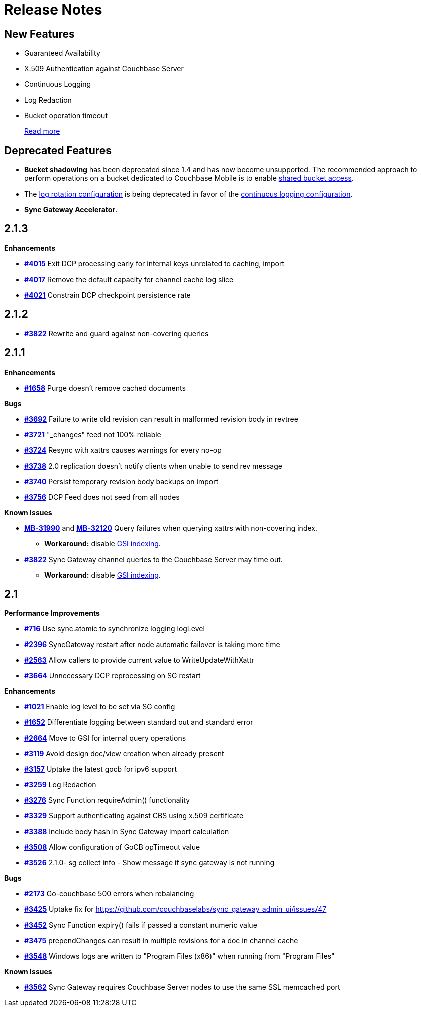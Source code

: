 = Release Notes
:jira-url: https://issues.couchbase.com/browse
:url-issues-sync: https://github.com/couchbase/sync_gateway/issues
:page-aliases: accelerator

== New Features

* Guaranteed Availability
* X.509 Authentication against Couchbase Server
* Continuous Logging
* Log Redaction
* Bucket operation timeout
+
xref:index.adoc[Read more]

== Deprecated Features

* *Bucket shadowing* has been deprecated since 1.4 and has now become unsupported.
The recommended approach to perform operations on a bucket dedicated to Couchbase Mobile is to enable xref:shared-bucket-access.adoc[shared bucket access].
* The xref:logging.adoc#log-rotation-deprecated[log rotation configuration] is being deprecated in favor of the xref:logging.adoc#continuous-logging[continuous logging configuration].
* *Sync Gateway Accelerator*.

== 2.1.3

*Enhancements*

- {url-issues-sync}/4015[*#4015*] Exit DCP processing early for internal keys unrelated to caching, import
- {url-issues-sync}/4017[*#4017*] Remove the default capacity for channel cache log slice
- {url-issues-sync}/4021[*#4021*] Constrain DCP checkpoint persistence rate

== 2.1.2

- {url-issues-sync}/3822[*#3822*] Rewrite and guard against non-covering queries

== 2.1.1

*Enhancements*

- {url-issues-sync}/1658[*#1658*] Purge doesn’t remove cached documents

*Bugs*

- {url-issues-sync}/3692[*#3692*] Failure to write old revision can result in malformed revision body in revtree
- {url-issues-sync}/3721[*#3721*] "_changes" feed not 100% reliable
- {url-issues-sync}/3724[*#3724*] Resync with xattrs causes warnings for every no-op
- {url-issues-sync}/3738[*#3738*] 2.0 replication doesn’t notify clients when unable to send rev message
- {url-issues-sync}/3740[*#3740*] Persist temporary revision body backups on import
- {url-issues-sync}/3756[*#3756*] DCP Feed does not seed from all nodes

*Known Issues*

- {jira-url}/MB-31990[*MB-31990*] and {jira-url}/MB-32120[*MB-32120*] Query failures when querying xattrs with non-covering index.
* *Workaround:* disable xref:2.1@index.adoc#guaranteed-availability[GSI indexing].
- {url-issues-sync}/3822[*#3822*] Sync Gateway channel queries to the Couchbase Server may time out.
* *Workaround:* disable xref:2.1@index.adoc#guaranteed-availability[GSI indexing].

== 2.1

*Performance Improvements*

- {url-issues-sync}/716[*#716*] Use sync.atomic to synchronize logging logLevel
- {url-issues-sync}/2396[*#2396*] SyncGateway restart after node automatic failover is taking more time
- {url-issues-sync}/2563[*#2563*] Allow callers to provide current value to WriteUpdateWithXattr
- {url-issues-sync}/3664[*#3664*] Unnecessary DCP reprocessing on SG restart

*Enhancements*

- {url-issues-sync}/1021[*#1021*] Enable log level to be set via SG config
- {url-issues-sync}/1652[*#1652*] Differentiate logging between standard out and standard error
- {url-issues-sync}/2664[*#2664*] Move to GSI for internal query operations
- {url-issues-sync}/3119[*#3119*] Avoid design doc/view creation when already present
- {url-issues-sync}/3157[*#3157*] Uptake the latest gocb for ipv6 support
- {url-issues-sync}/3259[*#3259*] Log Redaction
- {url-issues-sync}/3276[*#3276*] Sync Function requireAdmin() functionality
- {url-issues-sync}/3329[*#3329*] Support authenticating against CBS using x.509 certificate
- {url-issues-sync}/3388[*#3388*] Include body hash in Sync Gateway import calculation
- {url-issues-sync}/3508[*#3508*] Allow configuration of GoCB opTimeout value
- {url-issues-sync}/3526[*#3526*] 2.1.0- sg collect info - Show message if sync gateway is not running

*Bugs*

- {url-issues-sync}/2173[*#2173*] Go-couchbase 500 errors when rebalancing
- {url-issues-sync}/3425[*#3425*] Uptake fix for https://github.com/couchbaselabs/sync_gateway_admin_ui/issues/47
- {url-issues-sync}/3452[*#3452*] Sync Function expiry() fails if passed a constant numeric value
- {url-issues-sync}/3475[*#3475*] prependChanges can result in multiple revisions for a doc in channel cache
- {url-issues-sync}/3548[*#3548*] Windows logs are written to "Program Files (x86)" when running from "Program Files"

*Known Issues*

- {url-issues-sync}/3562[*#3562*] Sync Gateway requires Couchbase Server nodes to use the same SSL memcached port
